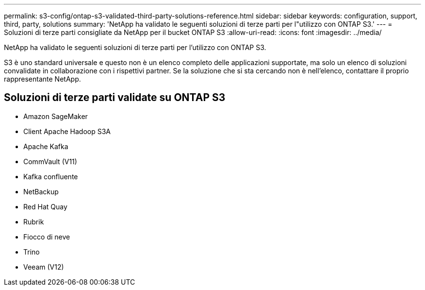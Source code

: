 ---
permalink: s3-config/ontap-s3-validated-third-party-solutions-reference.html 
sidebar: sidebar 
keywords: configuration, support, third, party, solutions 
summary: 'NetApp ha validato le seguenti soluzioni di terze parti per l"utilizzo con ONTAP S3.' 
---
= Soluzioni di terze parti consigliate da NetApp per il bucket ONTAP S3
:allow-uri-read: 
:icons: font
:imagesdir: ../media/


[role="lead"]
NetApp ha validato le seguenti soluzioni di terze parti per l'utilizzo con ONTAP S3.

S3 è uno standard universale e questo non è un elenco completo delle applicazioni supportate, ma solo un elenco di soluzioni convalidate in collaborazione con i rispettivi partner. Se la soluzione che si sta cercando non è nell'elenco, contattare il proprio rappresentante NetApp.



== Soluzioni di terze parti validate su ONTAP S3

* Amazon SageMaker
* Client Apache Hadoop S3A
* Apache Kafka
* CommVault (V11)
* Kafka confluente
* NetBackup
* Red Hat Quay
* Rubrik
* Fiocco di neve
* Trino
* Veeam (V12)

